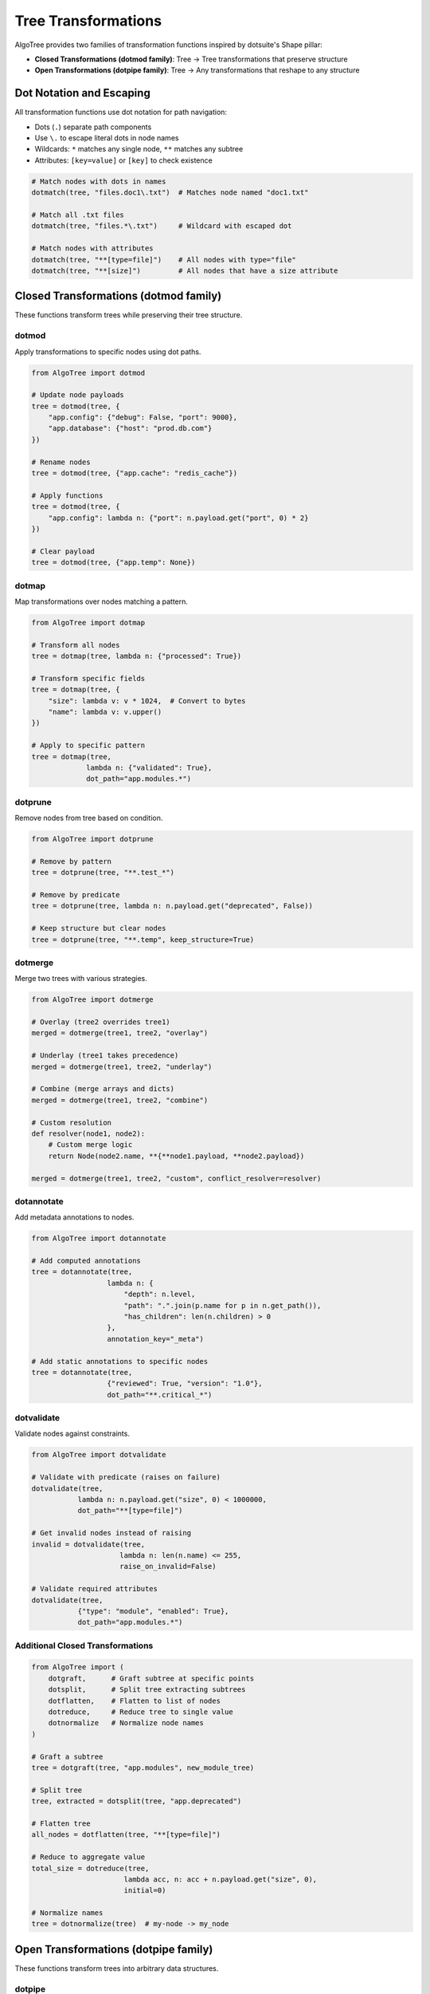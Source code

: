 Tree Transformations
====================

AlgoTree provides two families of transformation functions inspired by dotsuite's Shape pillar:

- **Closed Transformations (dotmod family)**: Tree → Tree transformations that preserve structure
- **Open Transformations (dotpipe family)**: Tree → Any transformations that reshape to any structure

Dot Notation and Escaping
------------------------

All transformation functions use dot notation for path navigation:

- Dots (``.``) separate path components
- Use ``\.`` to escape literal dots in node names
- Wildcards: ``*`` matches any single node, ``**`` matches any subtree
- Attributes: ``[key=value]`` or ``[key]`` to check existence

.. code-block:: python

   # Match nodes with dots in names
   dotmatch(tree, "files.doc1\.txt")  # Matches node named "doc1.txt"
   
   # Match all .txt files
   dotmatch(tree, "files.*\.txt")     # Wildcard with escaped dot
   
   # Match nodes with attributes
   dotmatch(tree, "**[type=file]")    # All nodes with type="file"
   dotmatch(tree, "**[size]")         # All nodes that have a size attribute

Closed Transformations (dotmod family)
--------------------------------------

These functions transform trees while preserving their tree structure.

dotmod
^^^^^^

Apply transformations to specific nodes using dot paths.

.. code-block:: python

   from AlgoTree import dotmod
   
   # Update node payloads
   tree = dotmod(tree, {
       "app.config": {"debug": False, "port": 9000},
       "app.database": {"host": "prod.db.com"}
   })
   
   # Rename nodes
   tree = dotmod(tree, {"app.cache": "redis_cache"})
   
   # Apply functions
   tree = dotmod(tree, {
       "app.config": lambda n: {"port": n.payload.get("port", 0) * 2}
   })
   
   # Clear payload
   tree = dotmod(tree, {"app.temp": None})

dotmap
^^^^^^

Map transformations over nodes matching a pattern.

.. code-block:: python

   from AlgoTree import dotmap
   
   # Transform all nodes
   tree = dotmap(tree, lambda n: {"processed": True})
   
   # Transform specific fields
   tree = dotmap(tree, {
       "size": lambda v: v * 1024,  # Convert to bytes
       "name": lambda v: v.upper()
   })
   
   # Apply to specific pattern
   tree = dotmap(tree, 
                lambda n: {"validated": True},
                dot_path="app.modules.*")

dotprune
^^^^^^^^

Remove nodes from tree based on condition.

.. code-block:: python

   from AlgoTree import dotprune
   
   # Remove by pattern
   tree = dotprune(tree, "**.test_*")
   
   # Remove by predicate
   tree = dotprune(tree, lambda n: n.payload.get("deprecated", False))
   
   # Keep structure but clear nodes
   tree = dotprune(tree, "**.temp", keep_structure=True)

dotmerge
^^^^^^^^

Merge two trees with various strategies.

.. code-block:: python

   from AlgoTree import dotmerge
   
   # Overlay (tree2 overrides tree1)
   merged = dotmerge(tree1, tree2, "overlay")
   
   # Underlay (tree1 takes precedence)
   merged = dotmerge(tree1, tree2, "underlay")
   
   # Combine (merge arrays and dicts)
   merged = dotmerge(tree1, tree2, "combine")
   
   # Custom resolution
   def resolver(node1, node2):
       # Custom merge logic
       return Node(node2.name, **{**node1.payload, **node2.payload})
   
   merged = dotmerge(tree1, tree2, "custom", conflict_resolver=resolver)

dotannotate
^^^^^^^^^^^

Add metadata annotations to nodes.

.. code-block:: python

   from AlgoTree import dotannotate
   
   # Add computed annotations
   tree = dotannotate(tree,
                     lambda n: {
                         "depth": n.level,
                         "path": ".".join(p.name for p in n.get_path()),
                         "has_children": len(n.children) > 0
                     },
                     annotation_key="_meta")
   
   # Add static annotations to specific nodes
   tree = dotannotate(tree,
                     {"reviewed": True, "version": "1.0"},
                     dot_path="**.critical_*")

dotvalidate
^^^^^^^^^^^

Validate nodes against constraints.

.. code-block:: python

   from AlgoTree import dotvalidate
   
   # Validate with predicate (raises on failure)
   dotvalidate(tree,
              lambda n: n.payload.get("size", 0) < 1000000,
              dot_path="**[type=file]")
   
   # Get invalid nodes instead of raising
   invalid = dotvalidate(tree,
                        lambda n: len(n.name) <= 255,
                        raise_on_invalid=False)
   
   # Validate required attributes
   dotvalidate(tree,
              {"type": "module", "enabled": True},
              dot_path="app.modules.*")

Additional Closed Transformations
^^^^^^^^^^^^^^^^^^^^^^^^^^^^^^^^^

.. code-block:: python

   from AlgoTree import (
       dotgraft,      # Graft subtree at specific points
       dotsplit,      # Split tree extracting subtrees
       dotflatten,    # Flatten to list of nodes
       dotreduce,     # Reduce tree to single value
       dotnormalize   # Normalize node names
   )
   
   # Graft a subtree
   tree = dotgraft(tree, "app.modules", new_module_tree)
   
   # Split tree
   tree, extracted = dotsplit(tree, "app.deprecated")
   
   # Flatten tree
   all_nodes = dotflatten(tree, "**[type=file]")
   
   # Reduce to aggregate value
   total_size = dotreduce(tree,
                         lambda acc, n: acc + n.payload.get("size", 0),
                         initial=0)
   
   # Normalize names
   tree = dotnormalize(tree)  # my-node -> my_node

Open Transformations (dotpipe family)
-------------------------------------

These functions transform trees into arbitrary data structures.

dotpipe
^^^^^^^

The main pipeline function for chaining transformations.

.. code-block:: python

   from AlgoTree import dotpipe
   
   # Extract all names
   names = dotpipe(tree,
                  lambda t: [n.name for n in t.traverse_preorder()])
   
   # Multi-stage pipeline
   result = dotpipe(tree,
                   ("**[type=file]", lambda n: n.payload),  # Extract payloads
                   lambda payloads: [p["size"] for p in payloads],  # Get sizes
                   sum)  # Total size
   
   # Convert to different format
   json_data = dotpipe(tree, to_dict)

Conversion Functions
^^^^^^^^^^^^^^^^^^^

Convert trees to common data structures.

.. code-block:: python

   from AlgoTree import (
       to_dict,           # Nested dictionary
       to_list,           # Flat list
       to_paths,          # Path strings
       to_adjacency_list, # Graph adjacency list
       to_edge_list,      # Edge pairs
       to_nested_lists,   # S-expressions
       to_table          # Tabular/DataFrame format
   )
   
   # Convert to dictionary
   data = to_dict(tree)
   # {"name": "root", "children": [...], ...}
   
   # Get all paths
   paths = to_paths(tree)
   # ["root", "root.child1", "root.child2", ...]
   
   # With payloads
   path_data = to_paths(tree, include_payload=True)
   # {"root": {...}, "root.child1": {...}, ...}
   
   # For graph algorithms
   adj = to_adjacency_list(tree)
   # {"root": ["child1", "child2"], ...}
   
   edges = to_edge_list(tree)
   # [("root", "child1"), ("root", "child2"), ...]
   
   # For DataFrames
   rows = to_table(tree, columns=["type", "size"])
   # df = pd.DataFrame(rows)

Data Extraction
^^^^^^^^^^^^^^^

Extract and collect data from trees.

.. code-block:: python

   from AlgoTree import (
       dotextract,   # Extract with custom function
       dotcollect,   # Collect/aggregate data
       dotgroup,     # Group nodes by key
       dotpartition, # Split into two groups
       dotproject    # SQL-like projection
   )
   
   # Extract specific data
   sizes = dotextract(tree, 
                     lambda n: n.payload.get("size"),
                     dot_path="**[type=file]")
   
   # Collect statistics
   stats = dotcollect(tree,
                     lambda n, acc: {
                         "count": acc["count"] + 1,
                         "total": acc["total"] + n.payload.get("size", 0)
                     },
                     initial={"count": 0, "total": 0})
   
   # Group by attribute
   by_type = dotgroup(tree, "type")
   # {"file": [node1, node2], "dir": [node3], ...}
   
   # Partition nodes
   large, small = dotpartition(tree, 
                              lambda n: n.payload.get("size", 0) > 1000)
   
   # Project specific fields
   data = dotproject(tree, ["name", "size", "type"])
   # [{"name": "...", "size": ..., "type": "..."}, ...]

Specialized Conversions
^^^^^^^^^^^^^^^^^^^^^^^

.. code-block:: python

   from AlgoTree import to_graphviz_data, to_json_schema
   
   # For visualization
   viz_data = to_graphviz_data(tree)
   # {"nodes": [...], "edges": [...]}
   
   # Convert to JSON Schema
   schema = to_json_schema(tree)

In-Place vs Copy Operations
---------------------------

Most transformation functions support an ``in_place`` parameter:

.. code-block:: python

   # Create a copy (default)
   new_tree = dotmod(tree, {"app.config": {"debug": False}})
   # Original tree unchanged
   
   # Modify in place
   dotmod(tree, {"app.config": {"debug": False}}, in_place=True)
   # Original tree modified

Chaining Transformations
------------------------

Transformations can be chained for complex operations:

.. code-block:: python

   from AlgoTree import dotpipe, dotmod, dotprune, to_dict
   
   result = dotpipe(tree,
       # First normalize names
       lambda t: dotnormalize(t),
       # Remove deprecated nodes
       lambda t: dotprune(t, lambda n: n.payload.get("deprecated")),
       # Update configurations
       lambda t: dotmod(t, {"app.config": {"env": "production"}}),
       # Convert to dict
       to_dict
   )

Pattern Matching Reference
--------------------------

Patterns support various matching strategies:

- ``name`` - Exact name match
- ``*`` - Single wildcard
- ``**`` - Deep wildcard (any subtree)
- ``*.txt`` - Wildcard with suffix
- ``[attr=value]`` - Attribute match
- ``[attr]`` - Attribute existence
- ``~regex`` - Regex pattern
- ``%fuzzy`` - Fuzzy matching
- ``[?(@.size > 100)]`` - Predicate expressions
- ``[0]``, ``[1:3]`` - Array indexing/slicing

Examples:

.. code-block:: python

   # Various pattern examples
   dotmatch(tree, "app.config")           # Exact path
   dotmatch(tree, "app.*.settings")       # Wildcard
   dotmatch(tree, "app.**")               # All descendants
   dotmatch(tree, "**[type=file]")        # Attribute filter
   dotmatch(tree, "**[size]")             # Has attribute
   dotmatch(tree, "files.*\.txt")         # Escaped dot
   dotmatch(tree, "**[?(@.size > 1000)]") # Size predicate